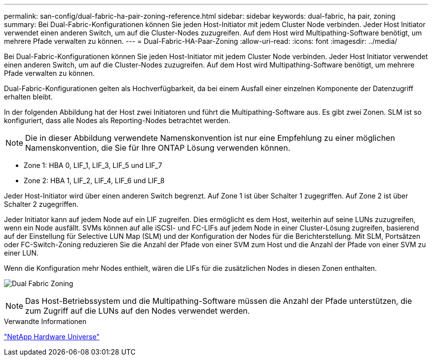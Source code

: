 ---
permalink: san-config/dual-fabric-ha-pair-zoning-reference.html 
sidebar: sidebar 
keywords: dual-fabric, ha pair, zoning 
summary: Bei Dual-Fabric-Konfigurationen können Sie jeden Host-Initiator mit jedem Cluster Node verbinden. Jeder Host Initiator verwendet einen anderen Switch, um auf die Cluster-Nodes zuzugreifen. Auf dem Host wird Multipathing-Software benötigt, um mehrere Pfade verwalten zu können. 
---
= Dual-Fabric-HA-Paar-Zoning
:allow-uri-read: 
:icons: font
:imagesdir: ../media/


[role="lead"]
Bei Dual-Fabric-Konfigurationen können Sie jeden Host-Initiator mit jedem Cluster Node verbinden. Jeder Host Initiator verwendet einen anderen Switch, um auf die Cluster-Nodes zuzugreifen. Auf dem Host wird Multipathing-Software benötigt, um mehrere Pfade verwalten zu können.

Dual-Fabric-Konfigurationen gelten als Hochverfügbarkeit, da bei einem Ausfall einer einzelnen Komponente der Datenzugriff erhalten bleibt.

In der folgenden Abbildung hat der Host zwei Initiatoren und führt die Multipathing-Software aus. Es gibt zwei Zonen. SLM ist so konfiguriert, dass alle Nodes als Reporting-Nodes betrachtet werden.

[NOTE]
====
Die in dieser Abbildung verwendete Namenskonvention ist nur eine Empfehlung zu einer möglichen Namenskonvention, die Sie für Ihre ONTAP Lösung verwenden können.

====
* Zone 1: HBA 0, LIF_1, LIF_3, LIF_5 und LIF_7
* Zone 2: HBA 1, LIF_2, LIF_4, LIF_6 und LIF_8


Jeder Host-Initiator wird über einen anderen Switch begrenzt. Auf Zone 1 ist über Schalter 1 zugegriffen. Auf Zone 2 ist über Schalter 2 zugegriffen.

Jeder Initiator kann auf jedem Node auf ein LIF zugreifen. Dies ermöglicht es dem Host, weiterhin auf seine LUNs zuzugreifen, wenn ein Node ausfällt. SVMs können auf alle iSCSI- und FC-LIFs auf jedem Node in einer Cluster-Lösung zugreifen, basierend auf der Einstellung für Selective LUN Map (SLM) und der Konfiguration der Nodes für die Berichterstellung. Mit SLM, Portsätzen oder FC-Switch-Zoning reduzieren Sie die Anzahl der Pfade von einer SVM zum Host und die Anzahl der Pfade von einer SVM zu einer LUN.

Wenn die Konfiguration mehr Nodes enthielt, wären die LIFs für die zusätzlichen Nodes in diesen Zonen enthalten.

image:scm-en-drw-dual-fabric-zoning.png["Dual Fabric Zoning"]

[NOTE]
====
Das Host-Betriebssystem und die Multipathing-Software müssen die Anzahl der Pfade unterstützen, die zum Zugriff auf die LUNs auf den Nodes verwendet werden.

====
.Verwandte Informationen
https://hwu.netapp.com["NetApp Hardware Universe"^]
